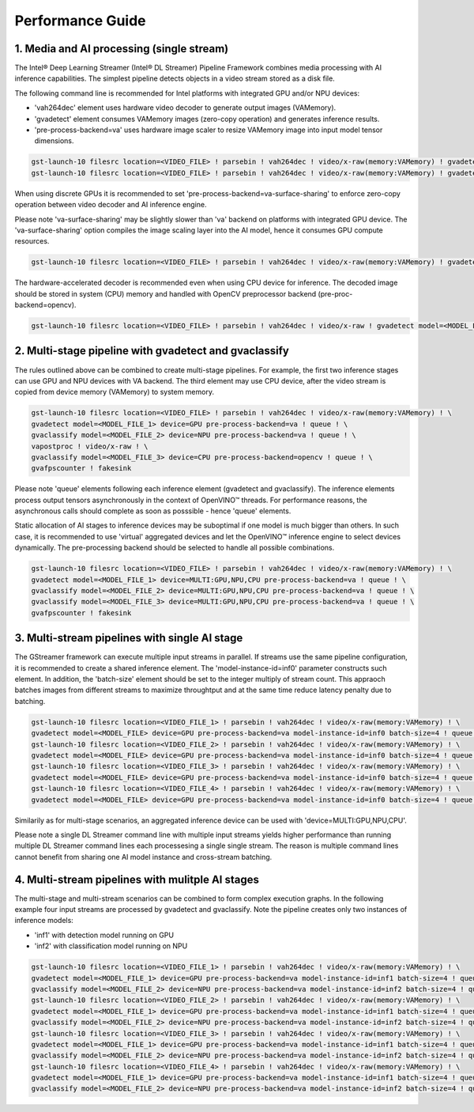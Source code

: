 Performance Guide
=================

1. Media and AI processing (single stream)
------------------------------------------

The Intel® Deep Learning Streamer (Intel® DL Streamer) Pipeline Framework combines media processing with AI inference capabilities. 
The simplest pipeline detects objects in a video stream stored as a disk file.

The following command line is recommended for Intel platforms with integrated GPU and/or NPU devices:

-  'vah264dec' element uses hardware video decoder to generate output images (VAMemory).
-  'gvadetect' element consumes VAMemory images (zero-copy operation) and generates inference results. 
-  'pre-process-backend=va' uses hardware image scaler to resize VAMemory image into input model tensor dimensions.

.. code:: shell

    gst-launch-10 filesrc location=<VIDEO_FILE> ! parsebin ! vah264dec ! video/x-raw(memory:VAMemory) ! gvadetect model=<MODEL_FILE> device=GPU pre-process-backend=va ! queue ! gvafpscounter ! fakesink
    gst-launch-10 filesrc location=<VIDEO_FILE> ! parsebin ! vah264dec ! video/x-raw(memory:VAMemory) ! gvadetect model=<MODEL_FILE> device=NPU pre-process-backend=va ! queue ! gvafpscounter ! fakesink

When using discrete GPUs it is recommended to set 'pre-process-backend=va-surface-sharing' to enforce zero-copy operation between video decoder and AI inference engine.

Please note 'va-surface-sharing' may be slightly slower than 'va' backend on platforms with integrated GPU device. 
The 'va-surface-sharing' option compiles the image scaling layer into the AI model, hence it consumes GPU compute resources.

.. code:: shell

    gst-launch-10 filesrc location=<VIDEO_FILE> ! parsebin ! vah264dec ! video/x-raw(memory:VAMemory) ! gvadetect model=<MODEL_FILE> device=GPU pre-process-backend=va-surface-sharing ! queue ! gvafpscounter ! fakesink

The hardware-accelerated decoder is recommended even when using CPU device for inference. 
The decoded image should be stored in system (CPU) memory and handled with OpenCV preprocessor backend (pre-proc-backend=opencv).

.. code:: shell

    gst-launch-10 filesrc location=<VIDEO_FILE> ! parsebin ! vah264dec ! video/x-raw ! gvadetect model=<MODEL_FILE> device=CPU pre-process-backend=opencv ! queue ! gvafpscounter ! fakesink


2. Multi-stage pipeline with gvadetect and gvaclassify
------------------------------------------------------

The rules outlined above can be combined to create multi-stage pipelines. For example, the first two inference stages can use GPU and NPU devices with VA backend. 
The third element may use CPU device, after the video stream is copied from device memory (VAMemory) to system memory. 

.. code:: shell

    gst-launch-10 filesrc location=<VIDEO_FILE> ! parsebin ! vah264dec ! video/x-raw(memory:VAMemory) ! \
    gvadetect model=<MODEL_FILE_1> device=GPU pre-process-backend=va ! queue ! \
    gvaclassify model=<MODEL_FILE_2> device=NPU pre-process-backend=va ! queue ! \
    vapostproc ! video/x-raw ! \
    gvaclassify model=<MODEL_FILE_3> device=CPU pre-process-backend=opencv ! queue ! \
    gvafpscounter ! fakesink

Please note 'queue' elements following each inference element (gvadetect and gvaclassify).
The inference elements process output tensors asynchronously in the context of OpenVINO™ threads. 
For performance reasons, the asynchronous calls should complete as soon as posssible - hence 'queue' elements.

Static allocation of AI stages to inference devices may be suboptimal if one model is much bigger than others.
In such case, it is recommended to use 'virtual' aggregated devices and let the OpenVINO™ inference engine to select devices dynamically.
The pre-processing backend should be selected to handle all possible combinations.

.. code:: shell

    gst-launch-10 filesrc location=<VIDEO_FILE> ! parsebin ! vah264dec ! video/x-raw(memory:VAMemory) ! \
    gvadetect model=<MODEL_FILE_1> device=MULTI:GPU,NPU,CPU pre-process-backend=va ! queue ! \
    gvaclassify model=<MODEL_FILE_2> device=MULTI:GPU,NPU,CPU pre-process-backend=va ! queue ! \
    gvaclassify model=<MODEL_FILE_3> device=MULTI:GPU,NPU,CPU pre-process-backend=va ! queue ! \
    gvafpscounter ! fakesink

3. Multi-stream pipelines with single AI stage
----------------------------------------------

The GStreamer framework can execute multiple input streams in parallel. If streams use the same pipeline configuration, it is recommended to create a shared inference element.
The 'model-instance-id=inf0' parameter constructs such element. In addition, the 'batch-size' element should be set to the integer multiply of stream count.
This appraoch batches images from different streams to maximize throughtput and at the same time reduce latency penalty due to batching. 

.. code:: shell

    gst-launch-10 filesrc location=<VIDEO_FILE_1> ! parsebin ! vah264dec ! video/x-raw(memory:VAMemory) ! \
    gvadetect model=<MODEL_FILE> device=GPU pre-process-backend=va model-instance-id=inf0 batch-size=4 ! queue ! gvafpscounter ! fakesink \
    gst-launch-10 filesrc location=<VIDEO_FILE_2> ! parsebin ! vah264dec ! video/x-raw(memory:VAMemory) ! \
    gvadetect model=<MODEL_FILE> device=GPU pre-process-backend=va model-instance-id=inf0 batch-size=4 ! queue ! gvafpscounter ! fakesink \
    gst-launch-10 filesrc location=<VIDEO_FILE_3> ! parsebin ! vah264dec ! video/x-raw(memory:VAMemory) ! \
    gvadetect model=<MODEL_FILE> device=GPU pre-process-backend=va model-instance-id=inf0 batch-size=4 ! queue ! gvafpscounter ! fakesink \
    gst-launch-10 filesrc location=<VIDEO_FILE_4> ! parsebin ! vah264dec ! video/x-raw(memory:VAMemory) ! \
    gvadetect model=<MODEL_FILE> device=GPU pre-process-backend=va model-instance-id=inf0 batch-size=4 ! queue ! gvafpscounter ! fakesink

Similarily as for multi-stage scenarios, an aggregated inference device can be used with 'device=MULTI:GPU,NPU,CPU'.

Please note a single DL Streamer command line with multiple input streams yields higher performance than running multiple
DL Streamer command lines each processesing a single single stream. The reason is multiple command lines cannot benefit
from sharing one AI model instance and cross-stream batching.

4. Multi-stream pipelines with mulitple AI stages
-------------------------------------------------

The multi-stage and multi-stream scenarios can be combined to form complex execution graphs.
In the following example four input streams are processed by gvadetect and gvaclassify.
Note the pipeline creates only two instances of inference models:

-  'inf1' with detection model running on GPU
-  'inf2' with classification model running on NPU

.. code:: shell

    gst-launch-10 filesrc location=<VIDEO_FILE_1> ! parsebin ! vah264dec ! video/x-raw(memory:VAMemory) ! \
    gvadetect model=<MODEL_FILE_1> device=GPU pre-process-backend=va model-instance-id=inf1 batch-size=4 ! queue ! \
    gvaclassify model=<MODEL_FILE_2> device=NPU pre-process-backend=va model-instance-id=inf2 batch-size=4 ! queue ! gvafpscounter ! fakesink \
    gst-launch-10 filesrc location=<VIDEO_FILE_2> ! parsebin ! vah264dec ! video/x-raw(memory:VAMemory) ! \
    gvadetect model=<MODEL_FILE_1> device=GPU pre-process-backend=va model-instance-id=inf1 batch-size=4 ! queue ! \
    gvaclassify model=<MODEL_FILE_2> device=NPU pre-process-backend=va model-instance-id=inf2 batch-size=4 ! queue ! gvafpscounter ! fakesink \
    gst-launch-10 filesrc location=<VIDEO_FILE_3> ! parsebin ! vah264dec ! video/x-raw(memory:VAMemory) ! \
    gvadetect model=<MODEL_FILE_1> device=GPU pre-process-backend=va model-instance-id=inf1 batch-size=4 ! queue ! \
    gvaclassify model=<MODEL_FILE_2> device=NPU pre-process-backend=va model-instance-id=inf2 batch-size=4 ! queue ! gvafpscounter ! fakesink \
    gst-launch-10 filesrc location=<VIDEO_FILE_4> ! parsebin ! vah264dec ! video/x-raw(memory:VAMemory) ! \
    gvadetect model=<MODEL_FILE_1> device=GPU pre-process-backend=va model-instance-id=inf1 batch-size=4 ! queue ! \
    gvaclassify model=<MODEL_FILE_2> device=NPU pre-process-backend=va model-instance-id=inf2 batch-size=4 ! queue ! gvafpscounter ! fakesink
